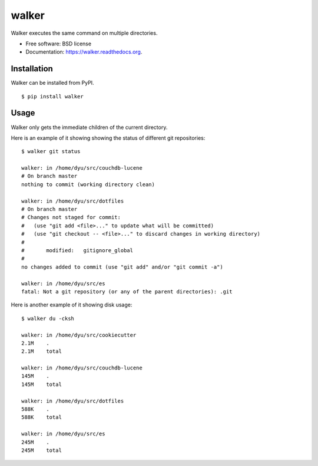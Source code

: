 ===============================
walker
===============================

.. image:: https://badge.fury.io/py/walker.png
    :target: http://badge.fury.io/py/walker

.. image:: https://travis-ci.org/darylyu/walker.png?branch=master
        :target: https://travis-ci.org/darylyu/walker

.. image:: https://pypip.in/d/walker/badge.png
        :target: https://pypi.python.org/pypi/walker


Walker executes the same command on multiple directories.

* Free software: BSD license
* Documentation: https://walker.readthedocs.org.

Installation
---------------

Walker can be installed from PyPI. ::

    $ pip install walker

Usage
--------

Walker only gets the immediate children of the current directory.

Here is an example of it showing showing the status of different
git repositories: ::

    $ walker git status
    
    walker: in /home/dyu/src/couchdb-lucene
    # On branch master
    nothing to commit (working directory clean)
    
    walker: in /home/dyu/src/dotfiles
    # On branch master
    # Changes not staged for commit:
    #   (use "git add <file>..." to update what will be committed)
    #   (use "git checkout -- <file>..." to discard changes in working directory)
    #
    #       modified:   gitignore_global
    #
    no changes added to commit (use "git add" and/or "git commit -a")
    
    walker: in /home/dyu/src/es
    fatal: Not a git repository (or any of the parent directories): .git

Here is another example of it showing disk usage: ::

    $ walker du -cksh

    walker: in /home/dyu/src/cookiecutter
    2.1M    .
    2.1M    total

    walker: in /home/dyu/src/couchdb-lucene
    145M    .
    145M    total

    walker: in /home/dyu/src/dotfiles
    588K    .
    588K    total

    walker: in /home/dyu/src/es
    245M    .
    245M    total
